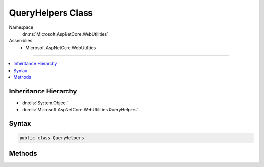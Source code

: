 

QueryHelpers Class
==================





Namespace
    :dn:ns:`Microsoft.AspNetCore.WebUtilities`
Assemblies
    * Microsoft.AspNetCore.WebUtilities

----

.. contents::
   :local:



Inheritance Hierarchy
---------------------


* :dn:cls:`System.Object`
* :dn:cls:`Microsoft.AspNetCore.WebUtilities.QueryHelpers`








Syntax
------

.. code-block:: csharp

    public class QueryHelpers








.. dn:class:: Microsoft.AspNetCore.WebUtilities.QueryHelpers
    :hidden:

.. dn:class:: Microsoft.AspNetCore.WebUtilities.QueryHelpers

Methods
-------

.. dn:class:: Microsoft.AspNetCore.WebUtilities.QueryHelpers
    :noindex:
    :hidden:

    
    .. dn:method:: Microsoft.AspNetCore.WebUtilities.QueryHelpers.AddQueryString(System.String, System.Collections.Generic.IDictionary<System.String, System.String>)
    
        
    
        
        Append the given query keys and values to the uri.
    
        
    
        
        :param uri: The base uri.
        
        :type uri: System.String
    
        
        :param queryString: A collection of name value query pairs to append.
        
        :type queryString: System.Collections.Generic.IDictionary<System.Collections.Generic.IDictionary`2>{System.String<System.String>, System.String<System.String>}
        :rtype: System.String
        :return: The combined result.
    
        
        .. code-block:: csharp
    
            public static string AddQueryString(string uri, IDictionary<string, string> queryString)
    
    .. dn:method:: Microsoft.AspNetCore.WebUtilities.QueryHelpers.AddQueryString(System.String, System.String, System.String)
    
        
    
        
        Append the given query key and value to the URI.
    
        
    
        
        :param uri: The base URI.
        
        :type uri: System.String
    
        
        :param name: The name of the query key.
        
        :type name: System.String
    
        
        :param value: The query value.
        
        :type value: System.String
        :rtype: System.String
        :return: The combined result.
    
        
        .. code-block:: csharp
    
            public static string AddQueryString(string uri, string name, string value)
    
    .. dn:method:: Microsoft.AspNetCore.WebUtilities.QueryHelpers.ParseNullableQuery(System.String)
    
        
    
        
        Parse a query string into its component key and value parts.
    
        
    
        
        :param queryString: The raw query string value, with or without the leading '?'.
        
        :type queryString: System.String
        :rtype: System.Collections.Generic.Dictionary<System.Collections.Generic.Dictionary`2>{System.String<System.String>, Microsoft.Extensions.Primitives.StringValues<Microsoft.Extensions.Primitives.StringValues>}
        :return: A collection of parsed keys and values, null if there are no entries.
    
        
        .. code-block:: csharp
    
            public static Dictionary<string, StringValues> ParseNullableQuery(string queryString)
    
    .. dn:method:: Microsoft.AspNetCore.WebUtilities.QueryHelpers.ParseQuery(System.String)
    
        
    
        
        Parse a query string into its component key and value parts.
    
        
    
        
        :param queryString: The raw query string value, with or without the leading '?'.
        
        :type queryString: System.String
        :rtype: System.Collections.Generic.Dictionary<System.Collections.Generic.Dictionary`2>{System.String<System.String>, Microsoft.Extensions.Primitives.StringValues<Microsoft.Extensions.Primitives.StringValues>}
        :return: A collection of parsed keys and values.
    
        
        .. code-block:: csharp
    
            public static Dictionary<string, StringValues> ParseQuery(string queryString)
    

